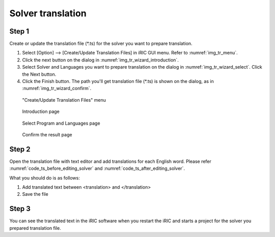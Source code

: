 Solver translation
===================

Step 1
------

Create or update the translation file (*.ts) for the solver you
want to prepare translation.

1. Select [Option] --> [Create/Update Translation Files] in iRIC GUI menu.
   Refer to :numref:`img_tr_menu`.

2. Click the next button on the dialog in :numref:`img_tr_wizard_introduction`.

3. Select Solver and Languages you want to prepare translation on the dialog in
   :numref:`img_tr_wizard_select`. Click the Next button.

4. Click the Finish button. The path you'll get translation file (*.ts) is shown
   on the dialog, as in :numref:`img_tr_wizard_confirm`.


.. _img_tr_menu:

.. figure:: images/tr_menu.png

   "Create/Update Translation Files" menu

.. _img_tr_wizard_introduction:

.. figure:: images/tr_wizard_introduction.png

   Introduction page

.. _img_tr_wizard_select:

.. figure:: images/tr_wizard_select.png

   Select Program and Languages page

.. _img_tr_wizard_confirm:

.. figure:: images/tr_wizard_confirm.png

   Confirm the result page

Step 2
------

Open the translation file with text editor and add translations for each English word.
Please refer :numref:`code_ts_before_editing_solver` and
:numref:`code_ts_after_editing_solver`.

.. code-block:: xml
   :caption: *.ts before editing
   :name: code_ts_before_editing_solver

   <message>
      <source>Boundary Condition</source>
      <translation></translation>
   </message>

.. code-block:: xml
   :caption: *.ts after editing
   :name: code_ts_after_editing_solver


   <message>
     <source>Boundary Condition</source>
     <translation>境界条件</translation>
   </message>


What you should do is as follows:

1. Add translated text between <translation> and </translation>
2. Save the file

Step 3
-------

You can see the translated text in the iRIC software when you restart
the iRIC and starts a project for the solver you prepared translation file.
